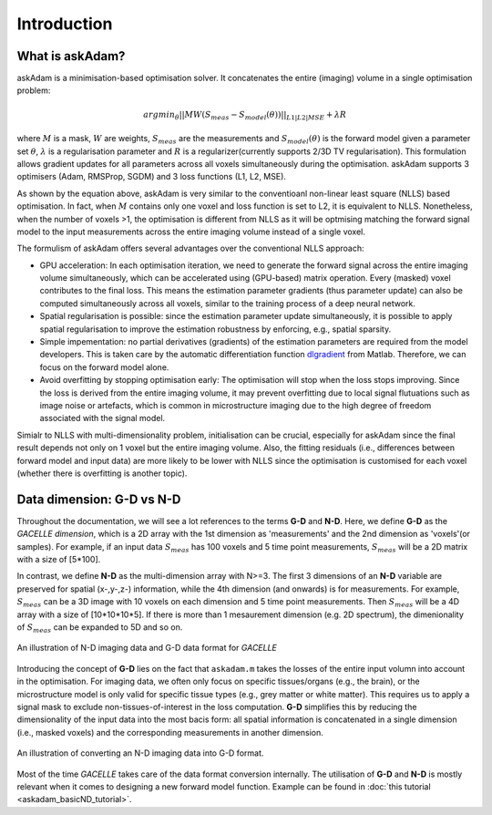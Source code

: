 .. _gettingstarted-introduction:
.. role::  raw-html(raw)
    :format: html

Introduction
============

What is askAdam?
----------------

askAdam is a minimisation-based optimisation solver. It concatenates the entire (imaging) volume in a single optimisation problem:

.. math::

    argmin_{\theta}||MW(S_{meas}-S_{model}(\theta))||_{L1|L2|MSE}+{\lambda}R 

where :math:`M` is a mask, :math:`W` are weights, :math:`S_{meas}` are the measurements and :math:`S_{model}(\theta)` is the forward model given a parameter set :math:`\theta`, :math:`\lambda` is a regularisation parameter and :math:`R` is a regularizer(currently supports 2/3D TV regularisation). This formulation allows gradient updates for all parameters across all voxels simultaneously during the optimisation. askAdam supports 3 optimisers (Adam, RMSProp, SGDM) and 3 loss functions (L1, L2, MSE).

.. image:: _images/panela.png
    :align: center

As shown by the equation above, askAdam is very similar to the conventioanl non-linear least square (NLLS) based optimisation. In fact, when :math:`M` contains only one voxel and loss function is set to L2, it is equivalent to NLLS. Nonetheless, when the number of voxels >1, the optimisation is different from NLLS as it will be optmising matching the forward signal model to the input measurements across the entire imaging volume instead of a single voxel.

The formulism of askAdam offers several advantages over the conventional NLLS approach:

- GPU acceleration: In each optimisation iteration, we need to generate the forward signal across the entire imaging volume simultaneously, which can be accelerated using (GPU-based) matrix operation. Every (masked) voxel contributes to the final loss. This means the estimation parameter gradients (thus parameter update) can also be computed simultaneously across all voxels, similar to the training process of a deep neural network.
- Spatial regularisation is possible: since the estimation parameter update simultaneously, it is possible to apply spatial regularisation to improve the estimation robustness by enforcing, e.g., spatial sparsity.
- Simple impementation: no partial derivatives (gradients) of the estimation parameters are required from the model developers. This is taken care by the automatic differentiation function `dlgradient <https://www.mathworks.com/help/deeplearning/ref/dlarray.dlgradient.html?searchHighlight=dlgradient&s_tid=srchtitle_support_results_1_dlgradient>`_ from Matlab. Therefore, we can focus on the forward model alone.
- Avoid overfitting by stopping optimisation early: The optimisation will stop when the loss stops improving. Since the loss is derived from the entire imaging volume, it may prevent overfitting due to local signal flutuations such as image noise or artefacts, which is common in microstructure imaging due to the high degree of freedom associated with the signal model.

Simialr to NLLS with multi-dimensionality problem, initialisation can be crucial, especially for askAdam since the final result depends not only on 1 voxel but the entire imaging volume. Also, the fitting residuals (i.e., differences between forward model and input data) are more likely to be lower with NLLS since the optimisation is customised for each voxel (whether there is overfitting is another topic).

Data dimension: G-D vs N-D
--------------------------

Throughout the documentation, we will see a lot references to the terms **G-D** and **N-D**. Here, we define **G-D** as the *GACELLE dimension*, which is a 2D array with the 1st dimension as 'measurements' and the 2nd dimension as 'voxels'(or samples). For example, if an input data :math:`S_{meas}` has 100 voxels and 5 time point measurements, :math:`S_{meas}` will be a 2D matrix with a size of [5*100]. 

In contrast, we define **N-D** as the multi-dimension array with N>=3. The first 3 dimensions of an **N-D** variable are preserved for spatial (x-,y-,z-) information, while the 4th dimension (and onwards) is for measurements. For example, :math:`S_{meas}` can be a 3D image with 10 voxels on each dimension and 5 time point measurements. Then :math:`S_{meas}` will be a 4D array with a size of [10*10*10*5]. If there is more than 1 mesaurement dimension (e.g. 2D spectrum), the dimenionality of :math:`S_{meas}` can be expanded to 5D and so on.

.. figure:: _images/dataformat.png
   :align: center

   An illustration of N-D imaging data and G-D data format for *GACELLE*

Introducing the concept of **G-D** lies on the fact that ``askadam.m`` takes the losses of the entire input volumn into account in the optimisation. For imaging data, we often only focus on specific tissues/organs (e.g., the brain), or the microstructure model is only valid for specific tissue types (e.g., grey matter or white matter). This requires us to apply a signal mask to exclude non-tissues-of-interest in the loss computation. **G-D** simplifies this by reducing the dimensionality of the input data into the most bacis form: all spatial information is concatenated in a single dimension (i.e., masked voxels) and the corresponding measurements in another dimension.

.. figure:: _images/ND2GD.png
   :align: center

   An illustration of converting an N-D imaging data into G-D format.

Most of the time *GACELLE* takes care of the data format conversion internally. The utilisation of **G-D** and **N-D** is mostly relevant when it comes to designing a new forward model function. Example can be found in :doc:`this tutorial <askadam_basicND_tutorial>`.

